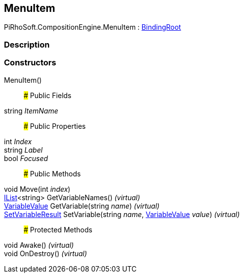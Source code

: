 [#reference/menu-item]

## MenuItem

PiRhoSoft.CompositionEngine.MenuItem : <<reference/binding-root.html,BindingRoot>>

### Description

### Constructors

MenuItem()::

### Public Fields

string _ItemName_::

### Public Properties

int _Index_::

string _Label_::

bool _Focused_::

### Public Methods

void Move(int _index_)::

https://docs.microsoft.com/en-us/dotnet/api/System.Collections.Generic.IList-1[IList^]<string> GetVariableNames() _(virtual)_::

<<reference/variable-value.html,VariableValue>> GetVariable(string _name_) _(virtual)_::

<<reference/set-variable-result.html,SetVariableResult>> SetVariable(string _name_, <<reference/variable-value.html,VariableValue>> _value_) _(virtual)_::

### Protected Methods

void Awake() _(virtual)_::

void OnDestroy() _(virtual)_::